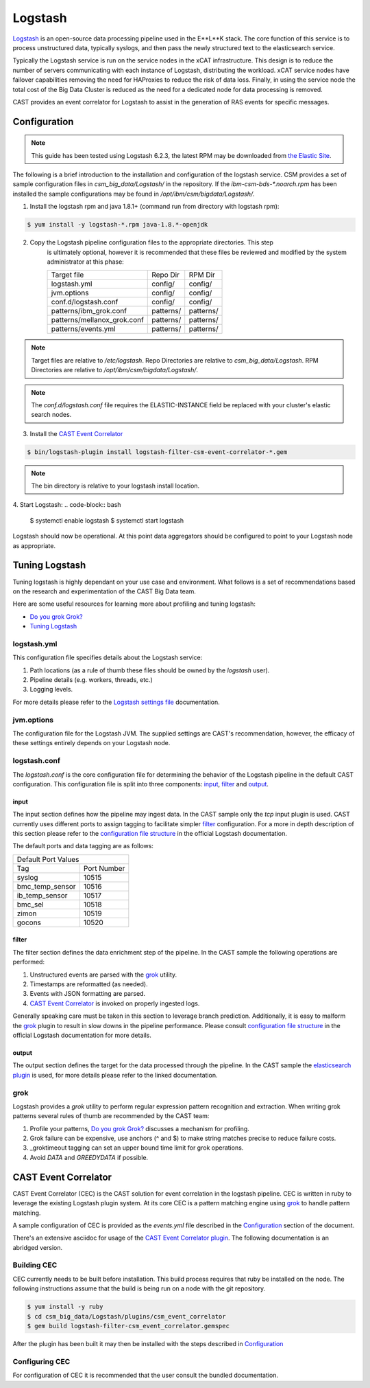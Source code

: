 Logstash
========

`Logstash`_ is an open-source data processing pipeline used in the E**L**K stack. The core function
of this service is to process unstructured data, typically syslogs, and then pass the newly structured
text to the elasticsearch service.

Typically the Logstash service is run on the service nodes in the xCAT infrastructure. This design
is to reduce the number of servers communicating with each instance of Logstash, distributing the 
workload. xCAT service nodes have failover capabilities removing the need for HAProxies to reduce the
risk of data loss. Finally, in using the service node the total cost of the Big Data Cluster
is reduced as the need for a dedicated node for data processing is removed.

CAST provides an event correlator for Logstash to assist in the generation of RAS events for
specific messages.

Configuration
-------------

.. note:: This guide has been tested using Logstash 6.2.3, the latest RPM may be downloaded from
   `the Elastic Site <https://www.elastic.co/downloads/logstash>`_.

The following is a brief introduction to the installation and configuration of the logstash service.
CSM provides a set of sample configuration files in `csm_big_data/Logstash/` in the repository.
If the `ibm-csm-bds-*.noarch.rpm` has been installed the sample configurations may be found 
in `/opt/ibm/csm/bigdata/Logstash/`.

1. Install the logstash rpm and java 1.8.1+ (command run from directory with logstash rpm):

.. code-block:: bash

    $ yum install -y logstash-*.rpm java-1.8.*-openjdk

2. Copy the Logstash pipeline configuration files to the appropriate directories. This step
    is ultimately optional, however it is recommended that these files be reviewed and modified
    by the system administrator at this phase:

    +-----------------------------+-----------+-----------+
    | Target file                 | Repo Dir  | RPM Dir   |
    +-----------------------------+-----------+-----------+
    | logstash.yml                | config/   | config/   |
    +-----------------------------+-----------+-----------+
    | jvm.options                 | config/   | config/   |
    +-----------------------------+-----------+-----------+
    | conf.d/logstash.conf        | config/   | config/   |
    +-----------------------------+-----------+-----------+
    | patterns/ibm_grok.conf      | patterns/ | patterns/ |
    +-----------------------------+-----------+-----------+
    | patterns/mellanox_grok.conf | patterns/ | patterns/ |
    +-----------------------------+-----------+-----------+
    | patterns/events.yml         | patterns/ | patterns/ |
    +-----------------------------+-----------+-----------+

.. note:: Target files are relative to `/etc/logstash`. Repo Directories are relative to 
   `csm_big_data/Logstash`. RPM Directories are relative to `/opt/ibm/csm/bigdata/Logstash/`.

.. note:: The `conf.d/logstash.conf` file requires the ELASTIC-INSTANCE field be replaced with
   your cluster's elastic search nodes.

3. Install the `CAST Event Correlator`_
    
.. code:: bash

   $ bin/logstash-plugin install logstash-filter-csm-event-correlator-*.gem

.. note:: The bin directory is relative to your logstash install location.


4. Start Logstash:
.. code-block:: bash

    $ systemctl enable logstash
    $ systemctl start logstash

Logstash should now be operational. At this point data aggregators should be configured to point
to your Logstash node as appropriate.

Tuning Logstash
---------------

Tuning logstash is highly dependant on your use case and environment. What follows is a set of
recommendations based on the research and experimentation of the CAST Big Data team.

Here are some useful resources for learning more about profiling and tuning logstash:

* `Do you grok Grok?`_
* `Tuning Logstash`_

logstash.yml
^^^^^^^^^^^^

This configuration file specifies details about the Logstash service:

1. Path locations (as a rule of thumb these files should be owned by the `logstash` user).
2. Pipeline details (e.g. workers, threads, etc.)
3. Logging levels.

For more details please refer to the `Logstash settings file`_ documentation.

.. TODO Add more to this as CAST learns more

jvm.options
^^^^^^^^^^^

The configuration file for the Logstash JVM. The supplied settings are CAST's recommendation,
however, the efficacy of these settings entirely depends on your Logstash node.

logstash.conf
^^^^^^^^^^^^^

The `logstash.conf` is the core configuration file for determining the behavior of the Logstash
pipeline in the default CAST configuration. This configuration file is split into three components:
`input`_, `filter`_ and `output`_.

input
*****

The input section defines how the pipeline may ingest data. In the CAST sample only the `tcp` input
plugin is used. CAST currently uses different ports to assign tagging to facilitate simpler `filter`_
configuration. For a more in depth description of this section please refer to the 
`configuration file structure`_ in the official Logstash documentation.

The default ports and data tagging are as follows:

+--------------------------------------+
|       Default Port Values            |
+-----------------+--------------------+
|        Tag      |     Port Number    |
+-----------------+--------------------+
|      syslog     |       10515        |
+-----------------+--------------------+
| bmc_temp_sensor |       10516        |
+-----------------+--------------------+
| ib_temp_sensor  |       10517        |
+-----------------+--------------------+
|     bmc_sel     |       10518        |
+-----------------+--------------------+
|      zimon      |       10519        |
+-----------------+--------------------+
|      gocons     |       10520        |
+-----------------+--------------------+

filter
******

The filter section defines the data enrichment step of the pipeline. In the CAST sample the
following operations are performed:

#. Unstructured events are parsed with the `grok`_ utility.
#. Timestamps are reformatted (as needed).
#. Events with JSON formatting are parsed.
#. `CAST Event Correlator`_ is invoked on properly ingested logs.

Generally speaking care must be taken in this section to leverage branch prediction. Additionally,
it is easy to malform the `grok`_ plugin to result in slow downs in the pipeline performance.
Please consult `configuration file structure`_ in the official Logstash documentation for more
details.

output
******

The output section defines the target for the data processed through the pipeline. In the CAST
sample the `elasticsearch plugin`_ is used, for more details please refer to the linked documentation.

grok
^^^^

Logstash provides a `grok` utility to perform regular expression pattern recognition and extraction.
When writing grok patterns several rules of thumb are recommended by the CAST team:

1. Profile your patterns, `Do you grok Grok?`_ discusses a mechanism for profiling.
2. Grok failure can be expensive, use anchors (^ and $) to make string matches precise to reduce failure costs.
3. _groktimeout tagging can set an upper bound time limit for grok operations.
4. Avoid `DATA` and `GREEDYDATA` if possible.

CAST Event Correlator
---------------------

CAST Event Correlator (CEC) is the CAST solution for event correlation in the logstash pipeline.
CEC is written in ruby to leverage the existing Logstash plugin system. At its core CEC is a pattern
matching engine using `grok`_ to handle pattern matching. 

A sample configuration of CEC is provided as the `events.yml` file described in the `Configuration`_
section of the document. 

There's an extensive asciidoc for usage of the `CAST Event Correlator plugin`_. The following 
documentation is an abridged version.


Building CEC
^^^^^^^^^^^^^

CEC currently needs to be built before installation. This build process requires that ruby be installed
on the node. The following instructions assume that the build is being run on a node with the 
git repository.

.. code:: bash

   $ yum install -y ruby  
   $ cd csm_big_data/Logstash/plugins/csm_event_correlator
   $ gem build logstash-filter-csm_event_correlator.gemspec

.. TODO: Rename csm_event_correlator to cast_event_correlator.

After the plugin has been built it may then be installed with the steps described in `Configuration`_


Configuring CEC
^^^^^^^^^^^^^^^^

For configuration of CEC it is recommended that the user consult the bundled documentation.

.. TODO: Add documentation.



.. Links
.. _Logstash: https://www.elastic.co/products/logstash
.. _Do you grok Grok?: https://www.elastic.co/blog/do-you-grok-grok
.. _Tuning Logstash: https://www.elastic.co/guide/en/logstash/current/tuning-logstash.html
.. _configuration file structure: https://www.elastic.co/guide/en/logstash/current/configuration-file-structure.html
.. _elasticsearch plugin: https://www.elastic.co/guide/en/logstash/current/plugins-outputs-elasticsearch.html
.. _CAST Event Correlator plugin: https://github.com/IBM/CAST/blob/master/csm_big_data/Logstash/plugins/csm_event_correlator/doc/index.asciidoc
.. _Logstash settings file: https://www.elastic.co/guide/en/logstash/current/logstash-settings-file.html
